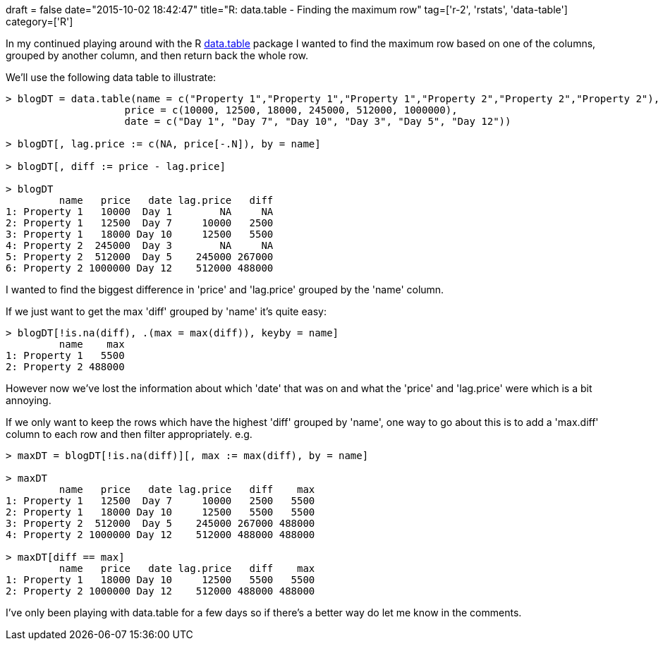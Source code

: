 +++
draft = false
date="2015-10-02 18:42:47"
title="R: data.table - Finding the maximum row"
tag=['r-2', 'rstats', 'data-table']
category=['R']
+++

In my continued playing around with the R https://cran.r-project.org/web/packages/data.table/index.html[data.table] package I wanted to find the maximum row based on one of the columns, grouped by another column, and then return back the whole row.

We'll use the following data table to illustrate:

[source,r]
----

> blogDT = data.table(name = c("Property 1","Property 1","Property 1","Property 2","Property 2","Property 2"),
                    price = c(10000, 12500, 18000, 245000, 512000, 1000000),
                    date = c("Day 1", "Day 7", "Day 10", "Day 3", "Day 5", "Day 12"))

> blogDT[, lag.price := c(NA, price[-.N]), by = name]

> blogDT[, diff := price - lag.price]

> blogDT
         name   price   date lag.price   diff
1: Property 1   10000  Day 1        NA     NA
2: Property 1   12500  Day 7     10000   2500
3: Property 1   18000 Day 10     12500   5500
4: Property 2  245000  Day 3        NA     NA
5: Property 2  512000  Day 5    245000 267000
6: Property 2 1000000 Day 12    512000 488000
----

I wanted to find the biggest difference in 'price' and 'lag.price' grouped by the 'name' column.

If we just want to get the max 'diff' grouped by 'name' it's quite easy:

[source,r]
----

> blogDT[!is.na(diff), .(max = max(diff)), keyby = name]
         name    max
1: Property 1   5500
2: Property 2 488000
----

However now we've lost the information about which 'date' that was on and what the 'price' and 'lag.price' were which is a bit annoying.

If we only want to keep the rows which have the highest 'diff' grouped by 'name', one way to go about this is to add a 'max.diff' column to each row and then filter appropriately. e.g.

[source,r]
----

> maxDT = blogDT[!is.na(diff)][, max := max(diff), by = name]

> maxDT
         name   price   date lag.price   diff    max
1: Property 1   12500  Day 7     10000   2500   5500
2: Property 1   18000 Day 10     12500   5500   5500
3: Property 2  512000  Day 5    245000 267000 488000
4: Property 2 1000000 Day 12    512000 488000 488000

> maxDT[diff == max]
         name   price   date lag.price   diff    max
1: Property 1   18000 Day 10     12500   5500   5500
2: Property 2 1000000 Day 12    512000 488000 488000
----

I've only been playing with data.table for a few days so if there's a better way do let me know in the comments.
